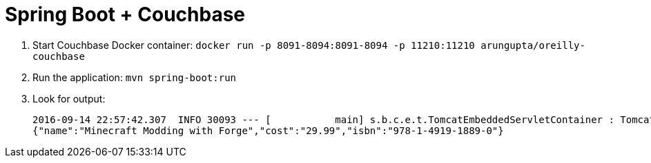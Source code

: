 = Spring Boot + Couchbase

. Start Couchbase Docker container: `docker run -p 8091-8094:8091-8094 -p 11210:11210 arungupta/oreilly-couchbase`
. Run the application: `mvn spring-boot:run`
. Look for output:
+
```
2016-09-14 22:57:42.307  INFO 30093 --- [           main] s.b.c.e.t.TomcatEmbeddedServletContainer : Tomcat started on port(s): 8080 (http)
{"name":"Minecraft Modding with Forge","cost":"29.99","isbn":"978-1-4919-1889-0"}
```

